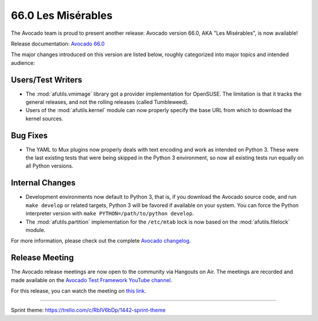 ===================
66.0 Les Misérables
===================

The Avocado team is proud to present another release: Avocado version
66.0, AKA "Les Misérables", is now available!

Release documentation: `Avocado 66.0
<http://avocado-framework.readthedocs.io/en/66.0/>`_

The major changes introduced on this version are listed below,
roughly categorized into major topics and intended audience:

Users/Test Writers
==================

* The :mod:`afutils.vmimage` library got a provider implementation
  for OpenSUSE.  The limitation is that it tracks the general releases,
  and not the rolling releases (called Tumbleweed).

* Users of the :mod:`afutils.kernel` module can now properly specify
  the base URL from which to download the kernel sources.

Bug Fixes
=========

* The YAML to Mux plugins now properly deals with text encoding and
  work as intended on Python 3.  These were the last existing tests
  that were being skipped in the Python 3 environment, so now all
  existing tests run equally on all Python versions.

Internal Changes
================

* Development environments now default to Python 3, that is, if you
  download the Avocado source code, and run ``make develop`` or
  related targets, Python 3 will be favored if available on your
  system.  You can force the Python interpreter version with ``make
  PYTHON=/path/to/python develop``.

* The :mod:`afutils.partition` implementation for the
  ``/etc/mtab`` lock is now based on the :mod:`afutils.filelock`
  module.

For more information, please check out the complete
`Avocado changelog
<https://github.com/avocado-framework/avocado/compare/65.0...66.0>`_.

Release Meeting
===============

The Avocado release meetings are now open to the community via
Hangouts on Air.  The meetings are recorded and made available on the
`Avocado Test Framework YouTube channel
<https://www.youtube.com/channel/UC-RVZ_HFTbEztDM7wNY4NfA>`_.

For this release, you can watch the meeting on `this link
<https://www.youtube.com/watch?v=-5uGGSm9egc>`_.

----

| Sprint theme: https://trello.com/c/RbIV6bDp/1442-sprint-theme
